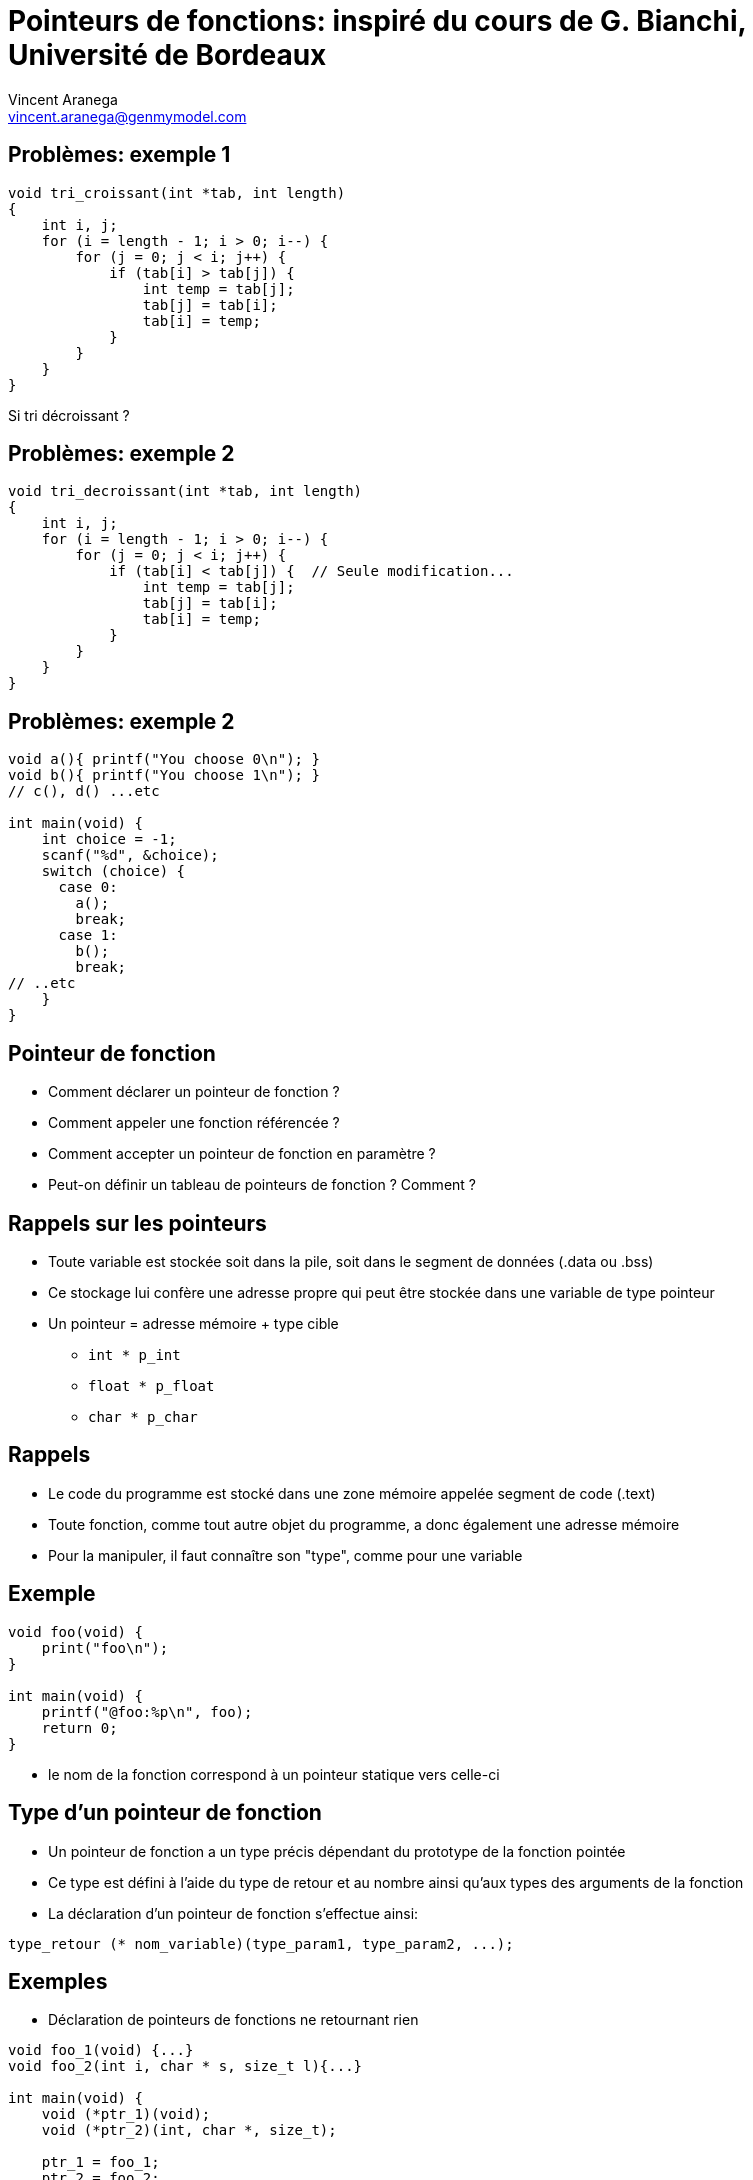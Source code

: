 = Pointeurs de fonctions: inspiré du cours de G. Bianchi, Université de Bordeaux
:email: vincent.aranega@genmymodel.com
:author: Vincent Aranega
:revealjs_controls: false
:revealjs_progress: true
:revealjs_theme: solarized
:revealjs_transitionSpeed: fast
:revealjs_history: true
:revealjs_slideNumber: true
:no-border: alt="\" style=\"border: none; box-shadow:none; background:none"
:over: \" style=\"position:absolute;top:0;left:0;
:icons: font
:stem: latexmath
:source-highlighter: highlightjs



== Problèmes: exemple 1

[source, c]
----
void tri_croissant(int *tab, int length)
{
    int i, j;
    for (i = length - 1; i > 0; i--) {
        for (j = 0; j < i; j++) {
            if (tab[i] > tab[j]) {
                int temp = tab[j];
                tab[j] = tab[i];
                tab[i] = temp;
            }
        }
    }
}
----

Si tri décroissant ?

== Problèmes: exemple 2

[source, c]
----
void tri_decroissant(int *tab, int length)
{
    int i, j;
    for (i = length - 1; i > 0; i--) {
        for (j = 0; j < i; j++) {
            if (tab[i] < tab[j]) {  // Seule modification...
                int temp = tab[j];
                tab[j] = tab[i];
                tab[i] = temp;
            }
        }
    }
}
----

== Problèmes: exemple 2

[source, c]
----
void a(){ printf("You choose 0\n"); }
void b(){ printf("You choose 1\n"); }
// c(), d() ...etc

int main(void) {
    int choice = -1;
    scanf("%d", &choice);
    switch (choice) {
      case 0:
        a();
        break;
      case 1:
        b();
        break;
// ..etc
    }
}
----

== Pointeur de fonction

* Comment déclarer un pointeur de fonction ?
* Comment appeler une fonction référencée ?
* Comment accepter un pointeur de fonction en paramètre ?
* Peut-on définir un tableau de pointeurs de fonction ? Comment ?

== Rappels sur les pointeurs

* Toute variable est stockée soit dans la pile, soit dans le segment de données (.data ou .bss)
* Ce stockage lui confère une adresse propre qui peut être stockée dans une variable de type pointeur
* Un pointeur = adresse mémoire + type cible
** `int * p_int`
** `float * p_float`
** `char * p_char`


== Rappels

* Le code du programme est stocké dans une zone mémoire appelée segment de code (.text)
* Toute fonction, comme tout autre objet du programme, a donc également une adresse mémoire
* Pour la manipuler, il faut connaître son "type", comme pour une variable


== Exemple

[source, c]
----
void foo(void) {
    print("foo\n");
}

int main(void) {
    printf("@foo:%p\n", foo);
    return 0;
}
----

* le nom de la fonction correspond à un pointeur statique vers celle-ci


// == Récupération de l'adresse d'un fonction
//
// * Soucis pointeur générique
// ** bien que gérée par certain compilateur, n’est pas portable
// ** il n’est pas possible de déréférencer un pointeur générique car sans type cible, il ne connaît pas la taille mémoire à récupérer
// ** on ne peut donc pas non plus appliquer d’arithmétique sur ce type de pointeur (pas un soucis ici)

== Type d'un pointeur de fonction

* Un pointeur de fonction a un type précis dépendant du prototype de la fonction pointée
* Ce type est défini à l’aide du type de retour et au nombre ainsi qu’aux types des arguments de la fonction
* La déclaration d’un pointeur de fonction s’effectue ainsi:

[source, c]
----
type_retour (* nom_variable)(type_param1, type_param2, ...);
----

== Exemples

* Déclaration de pointeurs de fonctions ne retournant rien

[source, c]
----
void foo_1(void) {...}
void foo_2(int i, char * s, size_t l){...}

int main(void) {
    void (*ptr_1)(void);
    void (*ptr_2)(int, char *, size_t);

    ptr_1 = foo_1;
    ptr_2 = foo_2;

    printf("%p - %p\n", ptr_1, ptr_2);
    return 0;
}
----

== Exemples

* Déclaration de pointeurs de fonctions ne retournant un résultat

[source, c]
----
int foo_1(void) {...}
char * foo_2(int i, char * s, size_t l){...}

int main(void) {
    int (*ptr_1)(void);
    char * (*ptr_2)(int, char *, size_t);

    ptr_1 = foo_1;
    ptr_2 = foo_2;

    printf("%p - %p\n", ptr_1, ptr_2);
    return 0;
}
----


== Rappel: appel de fonction

* L’appel d’une fonction s’effectue simplement en utilisant son nom suivi entre parenthèses des arguments
* Le compilateur va remplacer cet appel par la demande de l’exécution du code correspondant à la fonction
  (à l’aide de son adresse) et en positionnant sur la pile l’évaluation des arguments et variables locales

== Rappel: appel de fonction

[source, c]
----
int foo(int i){
    return i*2;
}
int main(void){
    int j=1;
    int k=0;
    k = foo(j);  // Le compilateur remplace ça par un "call"
                 // de l'@ de foo en asm
    return 0;
}
----

== Appel de fonction

`(* nom_ptr)(arg0, arg1, ...);`

ou

`nom_ptr(arg0, arg1, ...);`

[source, c]
----
void foo_1(void){ printf("foo_1\n"); }
int foo_2(int i, char * s, size_t l){
    printf("foo_3:%d, %s, %d\n", i, s, l);
    return 1;
}
int main(void){
    void (*ptr_1)(void) = foo_1;
    int (*ptr_2)(int, char *, size_t) = foo_2;

    (*ptr_1)();
    printf("Return value: %d\n", ptr_2(2, "Hello", 5));
    return 0;
}
----

== Pointeur de fonction en paramètre

* Pour passer un pointeur de fonctions en paramètre, il suffit de déclarer le paramètre comme une variable classique

[source, c]
----
void foo_1(int i, char * s){
    printf(”%s : %d\n”, s, i);
}

void foo_2(int i, char * s){
    printf(”%s - %d\n”, s, i);
}

void foo_3(int n, void bar(int, char *)){
    bar(n,"Hello");
}

int main(void) {
    foo_3(1, foo_1);
    foo_3(2, foo_2);
    return 0;
}
----

== Pointeur de fonction en paramètre (avec un typedef)

[source, c]
----
typedef void(*t_ptrf)(int, char*);
void foo_1(int i, char * s){
    printf(”%s : %d\n”, s, i);
}

void foo_2(int i, char * s){
    printf(”%s - %d\n”, s, i);
}

void foo_3(int n, t_ptrf bar){
    bar(n,"Hello");
}

int main(void) {
    foo_3(1, foo_1);
    foo_3(2, foo_2);
    return 0;
}
----

== Retour sur le premier exemple (1)

[source, c]
----
void tri(int *tab, int length, int comp(int, int))
{
    int i, j;
    for (i = length - 1; i > 0; i--) {
        for (j = 0; j < i; j++) {
            if (comp(tab[i], tab[j])) {
                int temp = tab[j];
                tab[j] = tab[i];
                tab[i] = temp;
            }
        }
    }
}
----

== Retour sur le premier exemple (2)

[source, c]
----
int croissant(int a, int b)
{
    return a < b;
}

int decroissant(int a, int b)
{
    return a > b;
}

int main(void) {
    int tab[10] = {...};
    tri(tab, 10, croissant);
    tri(tab, 10, decroissant);

    return 0;
}
----

== Retourner un pointeur de fonction
* Il peut être souhaitable de retourner un pointeur de fonctions
* Les prototypes de la fonction renvoyant le pointeur (disons `foo`) et du type de fonctions pointées s’entremêlent ainsi :

`type_ret_fct  (* foo(args_foo)) (types_fct);`

* où la fonction `foo` prend en paramètre une liste d’arguments (i.e. `args_foo`) et retourne un
  pointeur vers des fonctions dont le prototype est `type_ret_fct fct(types_fct);`

== Exemple

[source, c]
----
void foo_1(void){ printf(", World!\n"); }
int foo_2(char * s){ return printf("%s", s); }

void (* foo_3(int i))(void) {
    printf("%d\n", i);
    return foo_1;
}
int (* foo_4(int i))(char *) {
    printf("%d\n", i);
    return foo_2;
}
int main(void) {
    void (*ptr_1)(void) = foo_3(1);
    void (*ptr_2)(char *) = foo_4(2);
    ptr_2(”Hello”);
    ptr_1();
    return 0;
}
----

Que ce code affiche-il ?

== Utilisation d’un typedef

* Alléger la syntaxe en déclarant un nouveau type

[source, c]
----
typedef void (*t_ptrf_1)(void);

void foo_1(void) { ... }

t_ptrf_1 foo_2(int i) {
    printf("%d\n",i);
    return foo_1;
}

int main(void) {
    t_ptrf_1 ptr_foo = foo2(1);
    ptr_foo();
    return 1;
}
----

* Masque la nature réelle du type


== Tableau de pointeurs de fonctions

* Comme un pointeur de fonction est une adresse, il est possible d'en stocker plusieurs dans un tableau
* A l’instar de la déclaration d’un tableau d’un type "simple" (e.g., `int tab[TAILLE]`),
  la déclaration d’un tableau de pointeurs de fonctions se fait généralement sous la forme suivante :

`type_retour (* tab[TAILLE])(type_param1, type_param2);`

* L’écriture est très similaire à la déclaration d’un pointeur de fonction, c’est l’ajout des [] et de la taille qui fait toute la différence


== Tableau de pointeurs de fonctions

* Ces tableaux sont soumis aux mêmes règles d’utilisation que les tableaux "standards":
** indice commence à `0`
** un tableau ne connait pas sa taille
** Tous les éléments contenus (ici des pointeurs) doivent être de même type – les fonctions
    dont on stockera les adresses devront avoir un prototype commun (i.e. même type de retour
    et mêmes types et ordre des arguments)


== Retour sur l'utilité

* Nous proposons d’implémenter une simple calculatrice basée sur le cahier des charges simpliste suivant

”” Le programme permet d’effectuer un calcul simple
décrit comme un argument du programme. Les
opérations admises sont l’addition, la soustraction, la
multiplication et la division. Un calcul est composé d’un
premier opérande suivi d’un numéro d'opération et d’un second
opérande. Le programme affiche le résultat. ””

Exemple: `./calc 4 0 3  ==> 4 + 3 = 7`


== Retour sur l'utilité: Exemple

* Les opérations de calcul sont implémentées comme suit et "stockées" dans un tableau de pointeurs de fonctions

[source, c]
----
double add(double a, double b){
    return a + b;
}
double substract(double a, double b){
    return a - b;
}
double multiply(double a, double b){
    return a * b;
}
double divide(double a, double b){
    return a / b;
}

double (*operations[4])(double,double) = {add, substract, multiply, divide};
----


// == Retour sur l'utilité: Exemple
//
// * Le choix de l’opération est effectué ainsi
//
// [source, c]
// ----
// double (* selectOperation(char choice))(double,double){
//     int i=-1;
//     switch(choice){
//         case ’+’: i=0; break;
//         case ’-’: i=1; break;
//         case ’x’: i=2; break;
//         case ’/’: i=3; break;
//         default: return NULL;
//     }
//     return operations[i];
// }
// ----

== Retour sur l'utilité: Exemple

* Le main (attention des vérifications manquent pour que le code soit complet)

[source, c]
----
int main(int argc, char *argv[]) {
    char * pEnd=NULL;
    double a = strtod(argv[1], &pEnd);
    double b = strtod(argv[3], &pEnd);
    op = operation[strtoi(argv[2])];
    printf("%f\n", op(a,b));
    return 0;
}
----

== Conclusion

== Pointeur de fonction

* Permet de référencer directement une fonction
* Permet de passer une fonction en paramètre d'une autre
* Permet d'associer une fonction à une structure
* Introduit une certaine flexibilité dans le code
* La déclaration de type, variable, argument ou tableau utilisant un pointeur de fonction doit respecter le prototype de fonction correspondante
* Les erreurs sont faciles et définir un pointeur de fonction nécessite une grande vigilance
